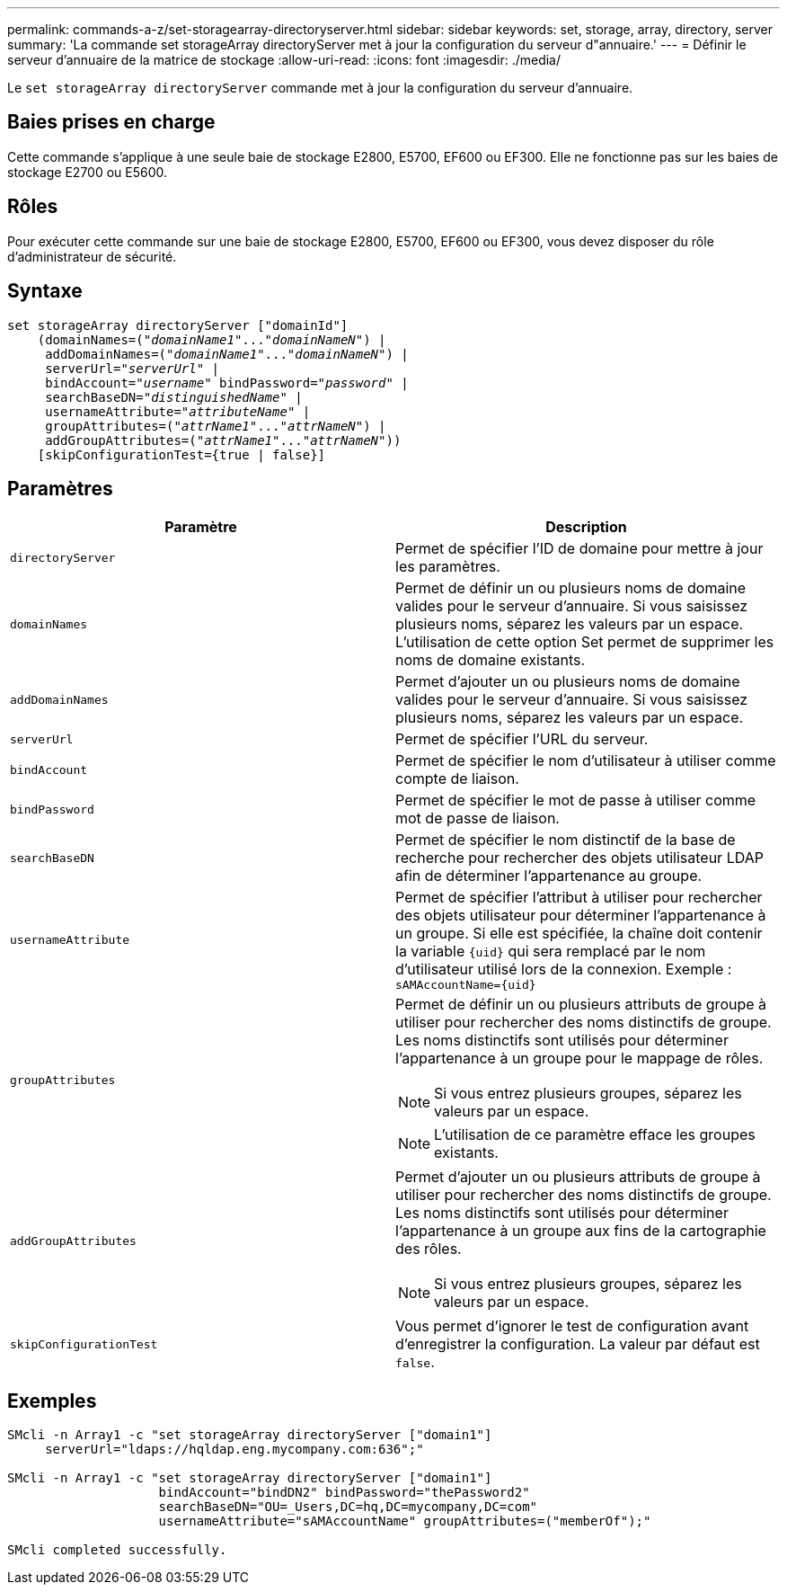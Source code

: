 ---
permalink: commands-a-z/set-storagearray-directoryserver.html 
sidebar: sidebar 
keywords: set, storage, array, directory, server 
summary: 'La commande set storageArray directoryServer met à jour la configuration du serveur d"annuaire.' 
---
= Définir le serveur d'annuaire de la matrice de stockage
:allow-uri-read: 
:icons: font
:imagesdir: ./media/


[role="lead"]
Le `set storageArray directoryServer` commande met à jour la configuration du serveur d'annuaire.



== Baies prises en charge

Cette commande s'applique à une seule baie de stockage E2800, E5700, EF600 ou EF300. Elle ne fonctionne pas sur les baies de stockage E2700 ou E5600.



== Rôles

Pour exécuter cette commande sur une baie de stockage E2800, E5700, EF600 ou EF300, vous devez disposer du rôle d'administrateur de sécurité.



== Syntaxe

[listing, subs="+macros"]
----

set storageArray directoryServer ["domainId"]
    (domainNames=pass:quotes[("_domainName1_"..."_domainNameN_")] |
     addDomainNames=pass:quotes[("_domainName1_"..."_domainNameN_")] |
     serverUrl=pass:quotes["_serverUrl_"] |
     bindAccount=pass:quotes["_username_"] bindPassword=pass:quotes["_password_"] |
     searchBaseDN=pass:quotes["_distinguishedName_"] |
     usernameAttribute=pass:quotes["_attributeName_"] |
     groupAttributes=pass:quotes[("_attrName1_"..."_attrNameN_")] |
     addGroupAttributes=pass:quotes[("_attrName1_"..."_attrNameN_"))]
    [skipConfigurationTest={true | false}]
----


== Paramètres

[cols="2*"]
|===
| Paramètre | Description 


 a| 
`directoryServer`
 a| 
Permet de spécifier l'ID de domaine pour mettre à jour les paramètres.



 a| 
`domainNames`
 a| 
Permet de définir un ou plusieurs noms de domaine valides pour le serveur d'annuaire. Si vous saisissez plusieurs noms, séparez les valeurs par un espace. L'utilisation de cette option Set permet de supprimer les noms de domaine existants.



 a| 
`addDomainNames`
 a| 
Permet d'ajouter un ou plusieurs noms de domaine valides pour le serveur d'annuaire. Si vous saisissez plusieurs noms, séparez les valeurs par un espace.



 a| 
`serverUrl`
 a| 
Permet de spécifier l'URL du serveur.



 a| 
`bindAccount`
 a| 
Permet de spécifier le nom d'utilisateur à utiliser comme compte de liaison.



 a| 
`bindPassword`
 a| 
Permet de spécifier le mot de passe à utiliser comme mot de passe de liaison.



 a| 
`searchBaseDN`
 a| 
Permet de spécifier le nom distinctif de la base de recherche pour rechercher des objets utilisateur LDAP afin de déterminer l'appartenance au groupe.



 a| 
`usernameAttribute`
 a| 
Permet de spécifier l'attribut à utiliser pour rechercher des objets utilisateur pour déterminer l'appartenance à un groupe. Si elle est spécifiée, la chaîne doit contenir la variable `+{uid}+` qui sera remplacé par le nom d'utilisateur utilisé lors de la connexion. Exemple : `+sAMAccountName={uid}+`



 a| 
`groupAttributes`
 a| 
Permet de définir un ou plusieurs attributs de groupe à utiliser pour rechercher des noms distinctifs de groupe. Les noms distinctifs sont utilisés pour déterminer l'appartenance à un groupe pour le mappage de rôles.

[NOTE]
====
Si vous entrez plusieurs groupes, séparez les valeurs par un espace.

====
[NOTE]
====
L'utilisation de ce paramètre efface les groupes existants.

====


 a| 
`addGroupAttributes`
 a| 
Permet d'ajouter un ou plusieurs attributs de groupe à utiliser pour rechercher des noms distinctifs de groupe. Les noms distinctifs sont utilisés pour déterminer l'appartenance à un groupe aux fins de la cartographie des rôles.

[NOTE]
====
Si vous entrez plusieurs groupes, séparez les valeurs par un espace.

====


 a| 
`skipConfigurationTest`
 a| 
Vous permet d'ignorer le test de configuration avant d'enregistrer la configuration. La valeur par défaut est `false`.

|===


== Exemples

[listing]
----
SMcli -n Array1 -c "set storageArray directoryServer ["domain1"]
     serverUrl="ldaps://hqldap.eng.mycompany.com:636";"

SMcli -n Array1 -c "set storageArray directoryServer ["domain1"]
                    bindAccount="bindDN2" bindPassword="thePassword2"
                    searchBaseDN="OU=_Users,DC=hq,DC=mycompany,DC=com"
                    usernameAttribute="sAMAccountName" groupAttributes=("memberOf");"

SMcli completed successfully.
----